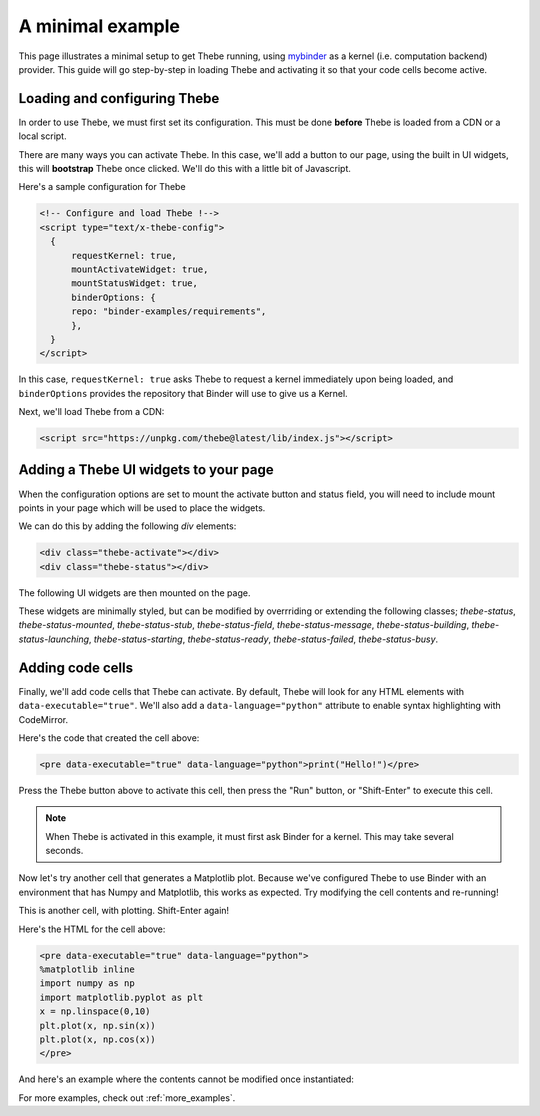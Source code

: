 .. _minimal_example:

=================
A minimal example
=================

This page illustrates a minimal setup to get Thebe running, using
`mybinder <http://mybinder.org/>`_ as a
kernel (i.e. computation backend) provider. This guide will go step-by-step
in loading Thebe and activating it so that your code cells become active.

Loading and configuring Thebe
=============================

In order to use Thebe, we must first set its configuration. This must be
done **before** Thebe is loaded from a CDN or a local script.

There are many ways you can activate Thebe. In this case, we'll add a
button to our page, using the built in UI widgets, this will **bootstrap**
Thebe once clicked. We'll do this with a little bit of Javascript.

Here's a sample configuration for Thebe

.. raw:: html

   <!-- Configure and load Thebe !-->
   <script type="text/x-thebe-config">
     {
       requestKernel: true,
       mountActivateWidget: true,
       mountStatusWidget: true,
       binderOptions: {
         repo: "binder-examples/requirements",
       },
     }
   </script>

.. code:: html

   <!-- Configure and load Thebe !-->
   <script type="text/x-thebe-config">
     {
         requestKernel: true,
         mountActivateWidget: true,
         mountStatusWidget: true,
         binderOptions: {
         repo: "binder-examples/requirements",
         },
     }
   </script>

In this case, ``requestKernel: true`` asks Thebe to request a kernel
immediately upon being loaded, and ``binderOptions`` provides the repository
that Binder will use to give us a Kernel.

Next, we'll load Thebe from a CDN:

.. raw:: html

   <script src="../_static/lib/index.js"></script>

.. code:: html

   <script src="https://unpkg.com/thebe@latest/lib/index.js"></script>


Adding a Thebe UI widgets to your page
======================================

When the configuration options are set to mount the activate button and status field, you will need
to include mount points in your page which will be used to place the widgets.

We can do this by adding the following `div` elements:

.. code:: html

   <div class="thebe-activate"></div>
   <div class="thebe-status"></div>

The following UI widgets are then mounted on the page.

.. raw:: html

   <style>
      .thebe-activate, .thebe-status {
         margin-bottom: 10px;
      }
   </style>
   <div class="thebe-activate"></div>
   <div class="thebe-status"></div>

These widgets are minimally styled, but can be modified by overrriding or extending the following classes; `thebe-status`, `thebe-status-mounted`, `thebe-status-stub`, `thebe-status-field`, `thebe-status-message`, `thebe-status-building`, `thebe-status-launching`, `thebe-status-starting`, `thebe-status-ready`, `thebe-status-failed`, `thebe-status-busy`.

Adding code cells
=================

Finally, we'll add code cells that Thebe can activate. By default, Thebe
will look for any HTML elements with ``data-executable="true"``. We'll also add
a ``data-language="python"`` attribute to enable syntax highlighting with CodeMirror.


.. raw:: html

   <pre data-executable="true" data-language="python">print("Hello!")</pre>

Here's the code that created the cell above:

.. code:: html

   <pre data-executable="true" data-language="python">print("Hello!")</pre>

Press the Thebe button above to activate this cell, then press the "Run" button,
or "Shift-Enter" to execute this cell.

.. note::

   When Thebe is activated in this example, it must first ask Binder for a kernel.
   This may take several seconds.

Now let's try another cell that generates a Matplotlib plot. Because we've
configured Thebe to use Binder with an environment that has Numpy and
Matplotlib, this works as expected. Try modifying the cell contents and
re-running!

This is another cell, with plotting. Shift-Enter again!

.. raw:: html

   <pre data-executable="true" data-language="python">
   %matplotlib inline
   import numpy as np
   import matplotlib.pyplot as plt
   x = np.linspace(0,10)
   plt.plot(x, np.sin(x))
   plt.plot(x, np.cos(x))
   </pre>

Here's the HTML for the cell above:

.. code:: html

   <pre data-executable="true" data-language="python">
   %matplotlib inline
   import numpy as np
   import matplotlib.pyplot as plt
   x = np.linspace(0,10)
   plt.plot(x, np.sin(x))
   plt.plot(x, np.cos(x))
   </pre>

And here's an example where the contents cannot be modified once instantiated:

.. raw:: html

   <pre data-executable="true" data-language="python" data-readonly>print("My contents cannot be changed!")</pre>

For more examples, check out :ref:`more_examples`.
